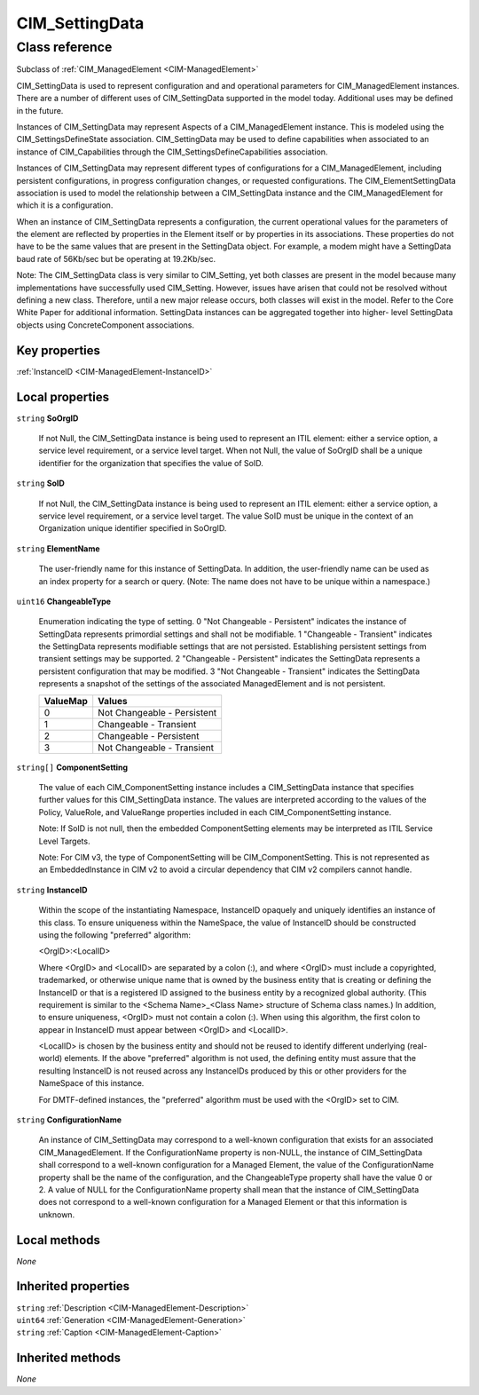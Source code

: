.. _CIM-SettingData:

CIM_SettingData
---------------

Class reference
===============
Subclass of :ref:`CIM_ManagedElement <CIM-ManagedElement>`

CIM_SettingData is used to represent configuration and and operational parameters for CIM_ManagedElement instances. There are a number of different uses of CIM_SettingData supported in the model today. Additional uses may be defined in the future.

Instances of CIM_SettingData may represent Aspects of a CIM_ManagedElement instance. This is modeled using the CIM_SettingsDefineState association. CIM_SettingData may be used to define capabilities when associated to an instance of CIM_Capabilities through the CIM_SettingsDefineCapabilities association. 

Instances of CIM_SettingData may represent different types of configurations for a CIM_ManagedElement, including persistent configurations, in progress configuration changes, or requested configurations. The CIM_ElementSettingData association is used to model the relationship between a CIM_SettingData instance and the CIM_ManagedElement for which it is a configuration. 

When an instance of CIM_SettingData represents a configuration, the current operational values for the parameters of the element are reflected by properties in the Element itself or by properties in its associations. These properties do not have to be the same values that are present in the SettingData object. For example, a modem might have a SettingData baud rate of 56Kb/sec but be operating at 19.2Kb/sec. 

Note: The CIM_SettingData class is very similar to CIM_Setting, yet both classes are present in the model because many implementations have successfully used CIM_Setting. However, issues have arisen that could not be resolved without defining a new class. Therefore, until a new major release occurs, both classes will exist in the model. Refer to the Core White Paper for additional information. SettingData instances can be aggregated together into higher- level SettingData objects using ConcreteComponent associations.


Key properties
^^^^^^^^^^^^^^

| :ref:`InstanceID <CIM-ManagedElement-InstanceID>`

Local properties
^^^^^^^^^^^^^^^^

.. _CIM-SettingData-SoOrgID:

``string`` **SoOrgID**

    If not Null, the CIM_SettingData instance is being used to represent an ITIL element: either a service option, a service level requirement, or a service level target. When not Null, the value of SoOrgID shall be a unique identifier for the organization that specifies the value of SoID.

    
.. _CIM-SettingData-SoID:

``string`` **SoID**

    If not Null, the CIM_SettingData instance is being used to represent an ITIL element: either a service option, a service level requirement, or a service level target. The value SoID must be unique in the context of an Organization unique identifier specified in SoOrgID.

    
.. _CIM-SettingData-ElementName:

``string`` **ElementName**

    The user-friendly name for this instance of SettingData. In addition, the user-friendly name can be used as an index property for a search or query. (Note: The name does not have to be unique within a namespace.)

    
.. _CIM-SettingData-ChangeableType:

``uint16`` **ChangeableType**

    Enumeration indicating the type of setting. 0 "Not Changeable - Persistent" indicates the instance of SettingData represents primordial settings and shall not be modifiable. 1 "Changeable - Transient" indicates the SettingData represents modifiable settings that are not persisted. Establishing persistent settings from transient settings may be supported. 2 "Changeable - Persistent" indicates the SettingData represents a persistent configuration that may be modified. 3 "Not Changeable - Transient" indicates the SettingData represents a snapshot of the settings of the associated ManagedElement and is not persistent.

    
    ======== ===========================
    ValueMap Values                     
    ======== ===========================
    0        Not Changeable - Persistent
    1        Changeable - Transient     
    2        Changeable - Persistent    
    3        Not Changeable - Transient 
    ======== ===========================
    
.. _CIM-SettingData-ComponentSetting:

``string[]`` **ComponentSetting**

    The value of each CIM_ComponentSetting instance includes a CIM_SettingData instance that specifies further values for this CIM_SettingData instance. The values are interpreted according to the values of the Policy, ValueRole, and ValueRange properties included in each CIM_ComponentSetting instance.

    

    Note: If SoID is not null, then the embedded ComponentSetting elements may be interpreted as ITIL Service Level Targets.

    Note: For CIM v3, the type of ComponentSetting will be CIM_ComponentSetting. This is not represented as an EmbeddedInstance in CIM v2 to avoid a circular dependency that CIM v2 compilers cannot handle.

    
.. _CIM-SettingData-InstanceID:

``string`` **InstanceID**

    Within the scope of the instantiating Namespace, InstanceID opaquely and uniquely identifies an instance of this class. To ensure uniqueness within the NameSpace, the value of InstanceID should be constructed using the following "preferred" algorithm: 

    <OrgID>:<LocalID> 

    Where <OrgID> and <LocalID> are separated by a colon (:), and where <OrgID> must include a copyrighted, trademarked, or otherwise unique name that is owned by the business entity that is creating or defining the InstanceID or that is a registered ID assigned to the business entity by a recognized global authority. (This requirement is similar to the <Schema Name>_<Class Name> structure of Schema class names.) In addition, to ensure uniqueness, <OrgID> must not contain a colon (:). When using this algorithm, the first colon to appear in InstanceID must appear between <OrgID> and <LocalID>. 

    <LocalID> is chosen by the business entity and should not be reused to identify different underlying (real-world) elements. If the above "preferred" algorithm is not used, the defining entity must assure that the resulting InstanceID is not reused across any InstanceIDs produced by this or other providers for the NameSpace of this instance. 

    For DMTF-defined instances, the "preferred" algorithm must be used with the <OrgID> set to CIM.

    
.. _CIM-SettingData-ConfigurationName:

``string`` **ConfigurationName**

    An instance of CIM_SettingData may correspond to a well-known configuration that exists for an associated CIM_ManagedElement. If the ConfigurationName property is non-NULL, the instance of CIM_SettingData shall correspond to a well-known configuration for a Managed Element, the value of the ConfigurationName property shall be the name of the configuration, and the ChangeableType property shall have the value 0 or 2. A value of NULL for the ConfigurationName property shall mean that the instance of CIM_SettingData does not correspond to a well-known configuration for a Managed Element or that this information is unknown.

    

Local methods
^^^^^^^^^^^^^

*None*

Inherited properties
^^^^^^^^^^^^^^^^^^^^

| ``string`` :ref:`Description <CIM-ManagedElement-Description>`
| ``uint64`` :ref:`Generation <CIM-ManagedElement-Generation>`
| ``string`` :ref:`Caption <CIM-ManagedElement-Caption>`

Inherited methods
^^^^^^^^^^^^^^^^^

*None*

